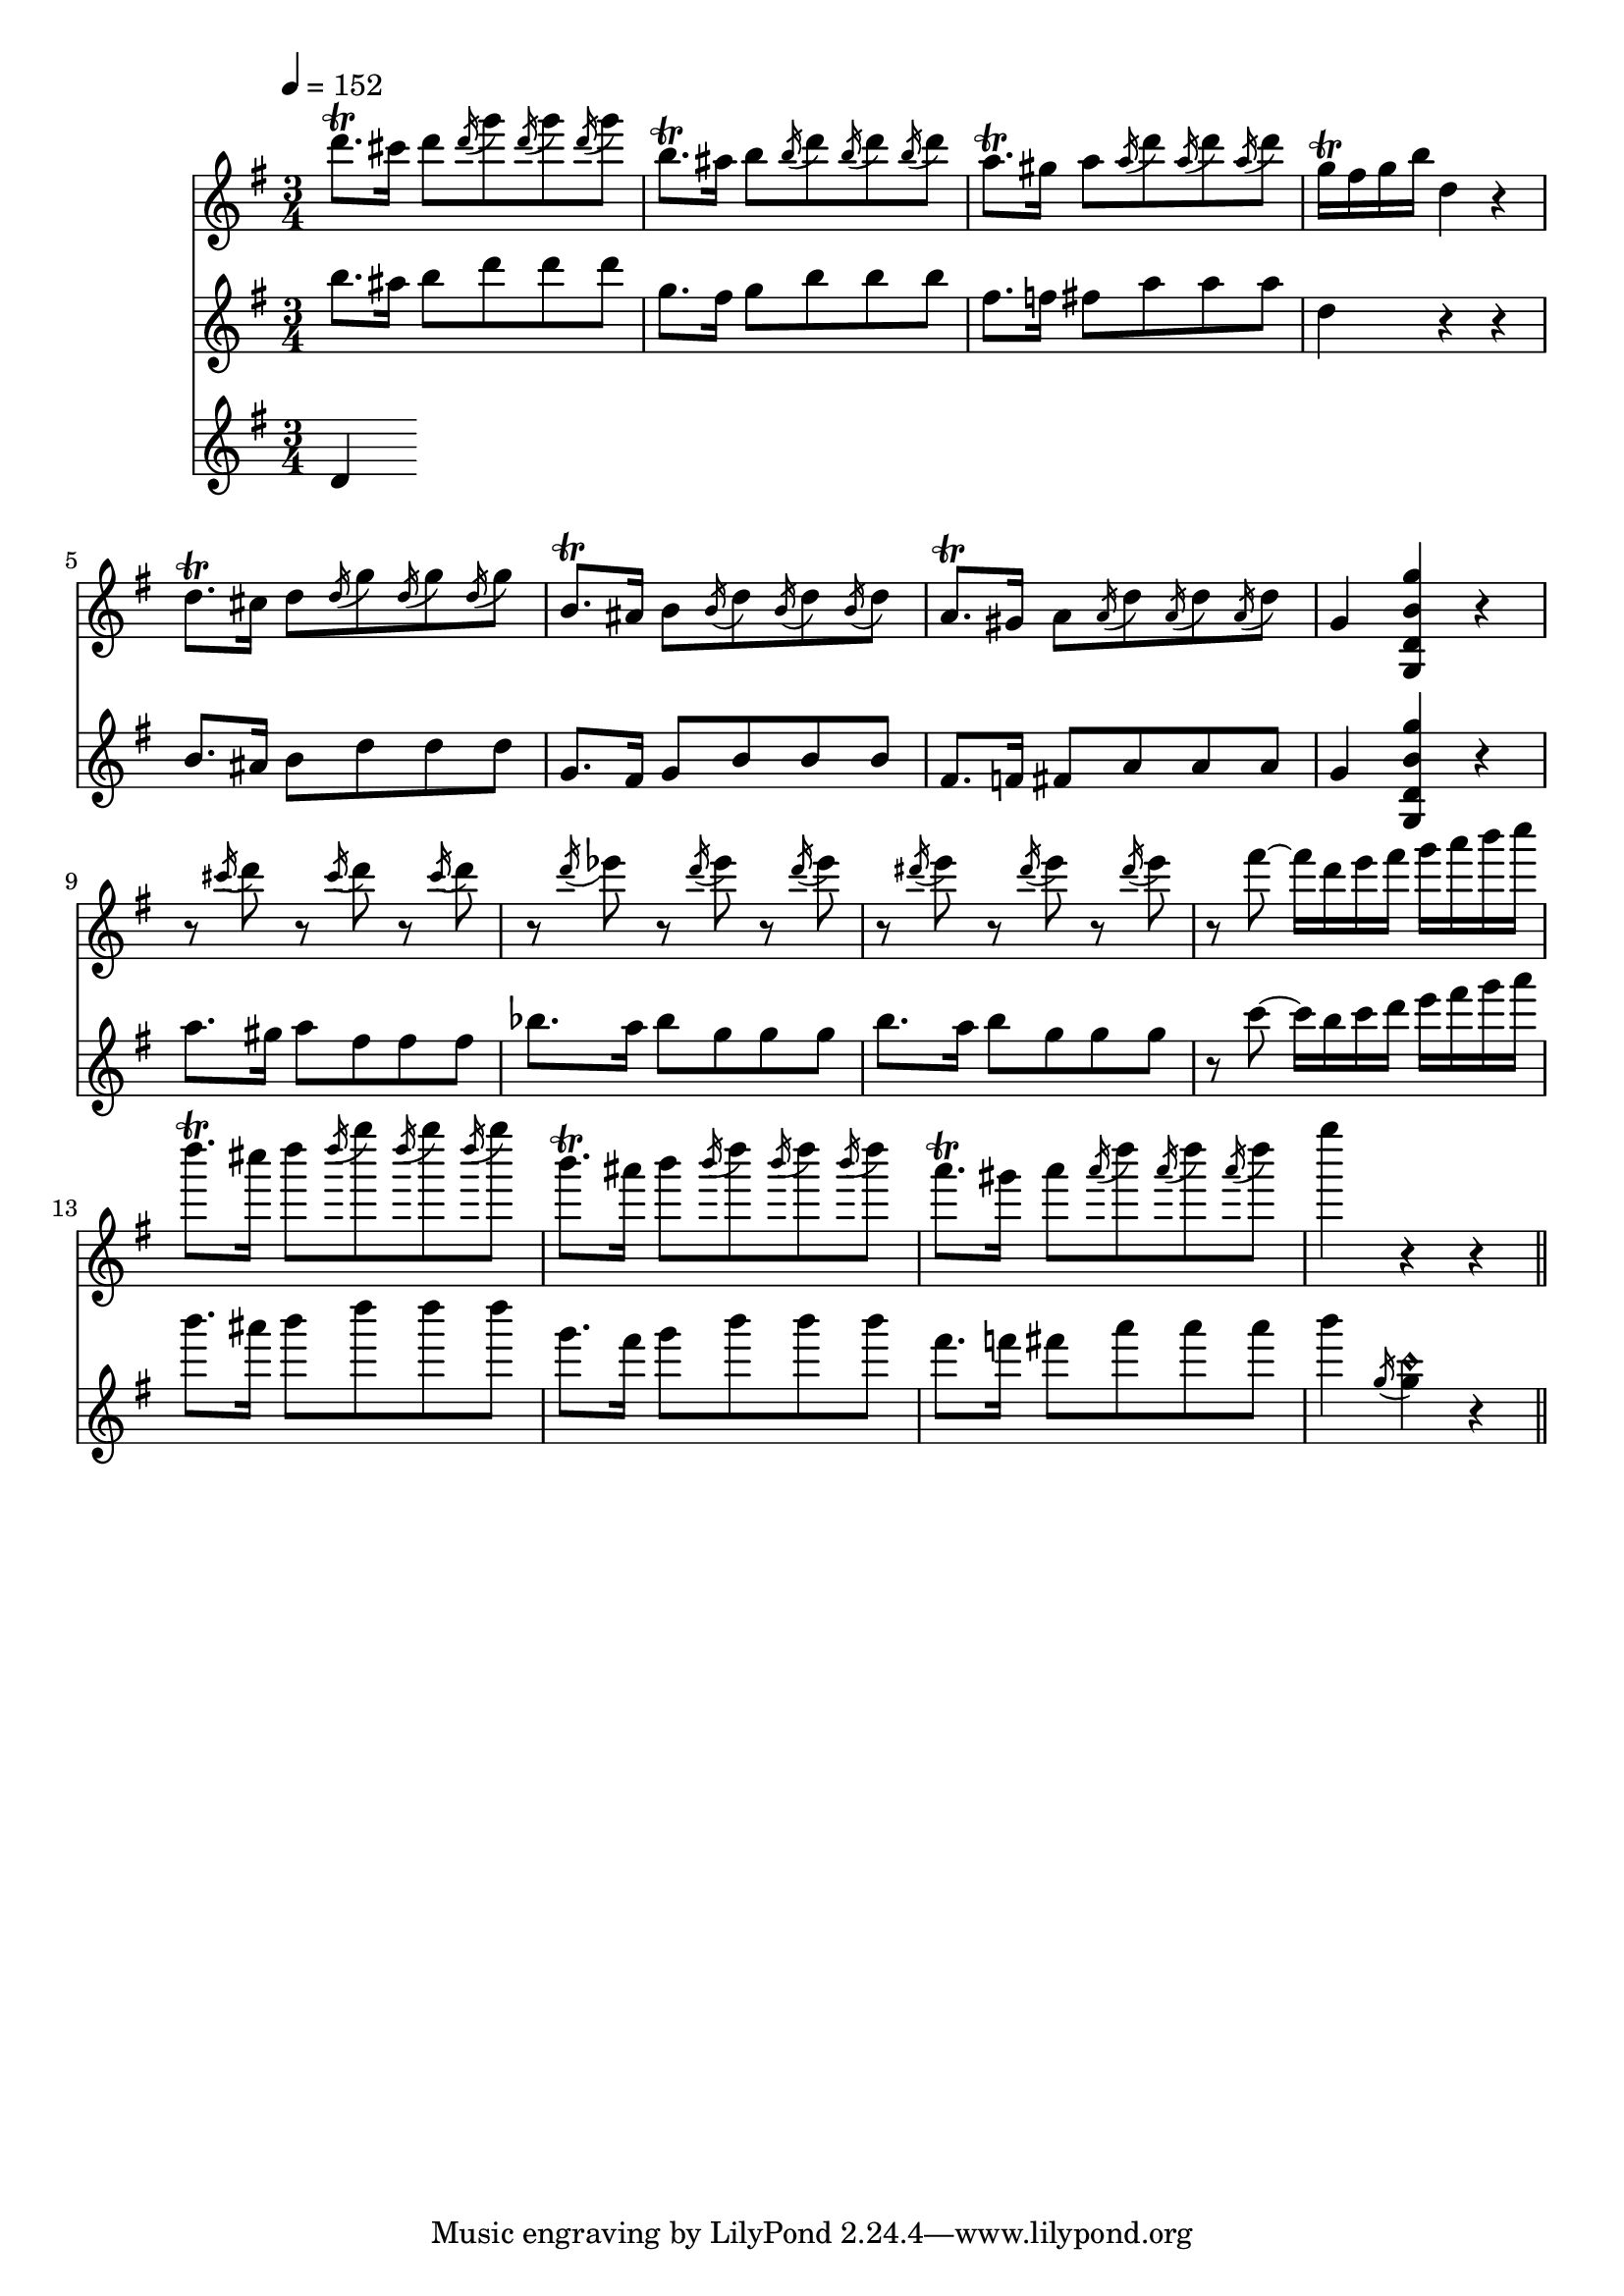 varsix-I =
\relative c'''
{
d8.\trill cis16 d8 \acciaccatura d16 g8 \acciaccatura d16 g8 \acciaccatura d16 g8
b,8.\trill ais16 b8 \acciaccatura b16 d8 \acciaccatura b16 d8 \acciaccatura b16 d8
a8.\trill gis16 a8 \acciaccatura a16 d8 \acciaccatura a16 d8 \acciaccatura a16 d8
g,16\trill fis g b d,4 r

d8.\trill cis16 d8 \acciaccatura d16 g8 \acciaccatura d16 g8 \acciaccatura d16 g8
b,8.\trill ais16 b8 \acciaccatura b16 d8 \acciaccatura b16 d8 \acciaccatura b16 d8
a8.\trill gis16 a8 \acciaccatura a16 d8 \acciaccatura a16 d8 \acciaccatura a16 d8
g,4 <g, d' b' g'> r

r8 \acciaccatura cis''16 d8 r \acciaccatura cis16 d8 r \acciaccatura cis16 d8
r \acciaccatura d16 ees8 r \acciaccatura d16 ees8 r \acciaccatura d16 ees8
r \acciaccatura dis16 e8 r \acciaccatura dis16 e8 r \acciaccatura dis16 e8
r fis~ fis16 d e fis g a b c

d8.\trill cis16 d8 \acciaccatura d16 g8 \acciaccatura d16 g8 \acciaccatura d16 g8
b,8.\trill ais16 b8 \acciaccatura b16 d8 \acciaccatura b16 d8 \acciaccatura b16 d8
a8.\trill gis16 a8 \acciaccatura a16 d8 \acciaccatura a16 d8 \acciaccatura a16 d8
g4 r r
\bar "||"
}

varsix-II =
\relative c'''
{
b8. ais16 b8 d d d
g,8. fis16 g8 b b b
fis8. f16 fis8 a a a
d,4 r r

b8. ais16 b8 d d d
g,8. fis16 g8 b b b
fis8. f16 fis8 a a a
g4 <g, d' b' g'> r

a''8. gis16 a8 fis fis fis
bes8. a16 bes8 g g g
b8. a16 b8 g g g
r c~ c16 b c d e fis g a

b8. ais16 b8 d d d
g,8. fis16 g8 b b b
fis8. f16 fis8 a a a
b4 \acciaccatura g,16 <g c\harmonic>4 r
}

varsix-III =
\relative c'
{
d
}


\score
{
<<
\time 3/4
\new Staff {
  \tempo 4=152 % or whatever it should be…this is for the midi
  \key g \major
  \varsix-I}
\new Staff {
  \key g \major
  \varsix-II}
\new Staff {
  \key g \major
  \varsix-III}
>>

\layout{}
\midi {}
}



